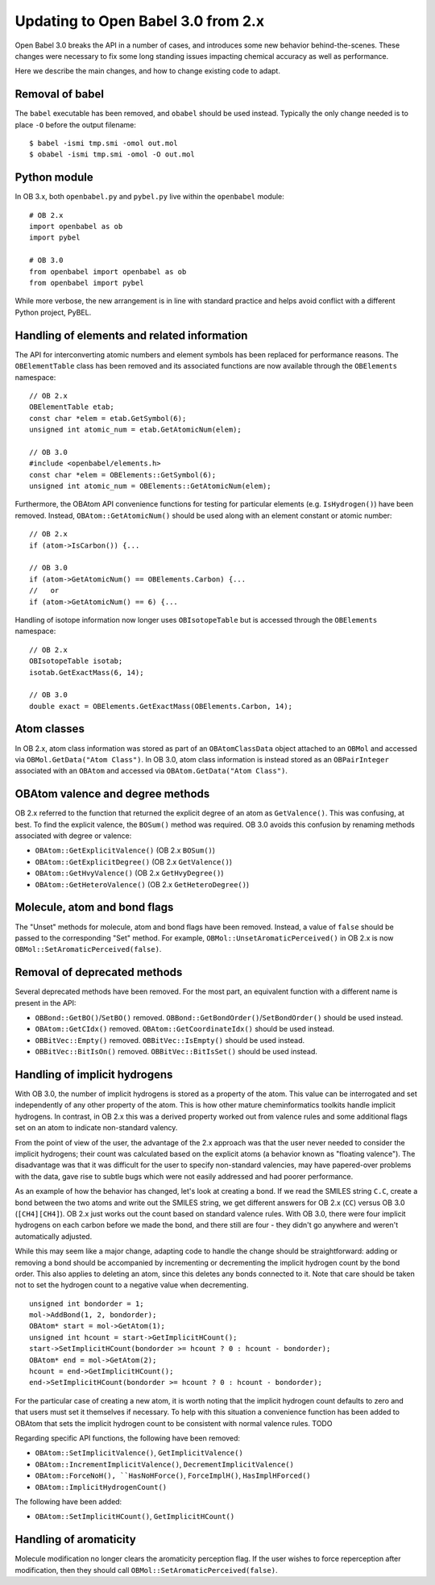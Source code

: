 Updating to Open Babel 3.0 from 2.x
===================================

Open Babel 3.0 breaks the API in a number of cases, and introduces some new behavior behind-the-scenes. These changes were necessary to fix some long standing issues impacting chemical accuracy as well as performance.

Here we describe the main changes, and how to change existing code to adapt.

Removal of babel
----------------

The ``babel`` executable has been removed, and ``obabel`` should be used instead. Typically the only change needed is to place ``-O`` before the output filename::

  $ babel -ismi tmp.smi -omol out.mol
  $ obabel -ismi tmp.smi -omol -O out.mol

Python module
-------------

In OB 3.x, both ``openbabel.py`` and ``pybel.py`` live within the ``openbabel`` module::

   # OB 2.x
   import openbabel as ob
   import pybel

   # OB 3.0
   from openbabel import openbabel as ob
   from openbabel import pybel

While more verbose, the new arrangement is in line with standard practice and helps avoid conflict with a different Python project, PyBEL.

Handling of elements and related information
--------------------------------------------

The API for interconverting atomic numbers and element symbols has been replaced for performance reasons. The ``OBElementTable`` class has been removed and its associated functions are now available through the ``OBElements`` namespace:

.. code-block: c++

::

  // OB 2.x
  OBElementTable etab;
  const char *elem = etab.GetSymbol(6);
  unsigned int atomic_num = etab.GetAtomicNum(elem);

  // OB 3.0
  #include <openbabel/elements.h>
  const char *elem = OBElements::GetSymbol(6);
  unsigned int atomic_num = OBElements::GetAtomicNum(elem);

Furthermore, the OBAtom API convenience functions for testing for particular elements (e.g. ``IsHydrogen()``) have been removed. Instead, ``OBAtom::GetAtomicNum()`` should be used along with an element constant or atomic number:

::

  // OB 2.x
  if (atom->IsCarbon()) {...

  // OB 3.0
  if (atom->GetAtomicNum() == OBElements.Carbon) {...
  //   or
  if (atom->GetAtomicNum() == 6) {...

Handling of isotope information now longer uses ``OBIsotopeTable`` but is accessed through the ``OBElements`` namespace::

  // OB 2.x
  OBIsotopeTable isotab;
  isotab.GetExactMass(6, 14);

  // OB 3.0
  double exact = OBElements.GetExactMass(OBElements.Carbon, 14);

.. (TMI?) Finally, the OBElement::CorrectedBondRad() method was removed.

Atom classes
------------

In OB 2.x, atom class information was stored as part of an ``OBAtomClassData`` object attached to an ``OBMol`` and accessed via ``OBMol.GetData("Atom Class")``. In OB 3.0, atom class information is instead stored as an ``OBPairInteger`` associated with an ``OBAtom`` and accessed via ``OBAtom.GetData("Atom Class")``.

OBAtom valence and degree methods
---------------------------------

OB 2.x referred to the function that returned the explicit degree of an atom as ``GetValence()``. This was confusing, at best. To find the explicit valence, the ``BOSum()`` method was required. OB 3.0 avoids this confusion by renaming methods associated with degree or valence:

* ``OBAtom::GetExplicitValence()`` (OB 2.x ``BOSum()``)
* ``OBAtom::GetExplicitDegree()`` (OB 2.x ``GetValence()``)
* ``OBAtom::GetHvyValence()`` (OB 2.x ``GetHvyDegree()``)
* ``OBAtom::GetHeteroValence()`` (OB 2.x ``GetHeteroDegree()``)

Molecule, atom and bond flags
-----------------------------

The "Unset" methods for molecule, atom and bond flags have been removed. Instead, a value of ``false`` should be passed to the corresponding "Set" method. For example, ``OBMol::UnsetAromaticPerceived()`` in OB 2.x is now ``OBMol::SetAromaticPerceived(false)``.

Removal of deprecated methods
-----------------------------

Several deprecated methods have been removed. For the most part, an equivalent function with a different name is present in the API:

* ``OBBond::GetBO()``/``SetBO()`` removed. ``OBBond::GetBondOrder()``/``SetBondOrder()`` should be used instead.
* ``OBAtom::GetCIdx()`` removed. ``OBAtom::GetCoordinateIdx()`` should be used instead.
* ``OBBitVec::Empty()`` removed. ``OBBitVec::IsEmpty()`` should be used instead.
* ``OBBitVec::BitIsOn()`` removed. ``OBBitVec::BitIsSet()`` should be used instead.

Handling of implicit hydrogens
------------------------------

With OB 3.0, the number of implicit hydrogens is stored as a property of the atom. This value can be interrogated and set independently of any other property of the atom. This is how other mature cheminformatics toolkits handle implicit hydrogens. In contrast, in OB 2.x this was a derived property worked out from valence rules and some additional flags set on an atom to indicate non-standard valency. 

From the point of view of the user, the advantage of the 2.x approach was that the user never needed to consider the implicit hydrogens; their count was calculated based on the explicit atoms (a behavior known as "floating valence"). The disadvantage was that it was difficult for the user to specify non-standard valencies, may have papered-over problems with the data, gave rise to subtle bugs which were not easily addressed and had poorer performance.

As an example of how the behavior has changed, let's look at creating a bond. If we read the SMILES string ``C.C``, create a bond between the two atoms and write out the SMILES string, we get different answers for OB 2.x (``CC``) versus OB 3.0 (``[CH4][CH4]``). OB 2.x just works out the count based on standard valence rules. With OB 3.0, there were four implicit hydrogens on each carbon before we made the bond, and there still are four - they didn't go anywhere and weren't automatically adjusted. 

While this may seem like a major change, adapting code to handle the change should be straightforward: adding or removing a bond should be accompanied by incrementing or decrementing the implicit hydrogen count by the bond order. This also applies to deleting an atom, since this deletes any bonds connected to it. Note that care should be taken not to set the hydrogen count to a negative value when decrementing.

::

  unsigned int bondorder = 1;
  mol->AddBond(1, 2, bondorder);
  OBAtom* start = mol->GetAtom(1);
  unsigned int hcount = start->GetImplicitHCount();
  start->SetImplicitHCount(bondorder >= hcount ? 0 : hcount - bondorder);
  OBAtom* end = mol->GetAtom(2);
  hcount = end->GetImplicitHCount();
  end->SetImplicitHCount(bondorder >= hcount ? 0 : hcount - bondorder);

For the particular case of creating a new atom, it is worth noting that the implicit hydrogen count defaults to zero and that users must set it themselves if necessary. To help with this situation a convenience function has been added to OBAtom that sets the implicit hydrogen count to be consistent with normal valence rules. TODO

Regarding specific API functions, the following have been removed:

* ``OBAtom::SetImplicitValence()``, ``GetImplicitValence()``
* ``OBAtom::IncrementImplicitValence()``, ``DecrementImplicitValence()``
* ``OBAtom::ForceNoH(), ``HasNoHForce()``, ``ForceImplH()``, ``HasImplHForced()``
* ``OBAtom::ImplicitHydrogenCount()``

The following have been added:

* ``OBAtom::SetImplicitHCount()``, ``GetImplicitHCount()``

Handling of aromaticity
-----------------------

Molecule modification no longer clears the aromaticity perception flag. If the user wishes to force reperception after modification, then they should call ``OBMol::SetAromaticPerceived(false)``.

..
        Kekulization
        ------------
        The following API functions have been removed as part of this rewrite.
        * OBAtom::KBOSum()
        * OBBond::SetKSingle(), SetKDouble(), SetKTriple()
        * OBBond::UnsetKekule()
        * OBBond::IsSingle(), IsDouble(), IsTriple().
        * OBBond::IsKSingle(), IsKDouble(), IsKTriple()
        Regarding ``OBBond::IsSingle()`` etc., the user should replaced these with ``OBBond::GetBondOrder()==1`` if that is their intention. The original IsSingle(), etc. returned ``false`` for aromatic bonds - this can be tested with a call to ``OBBond::IsAromatic()``.
